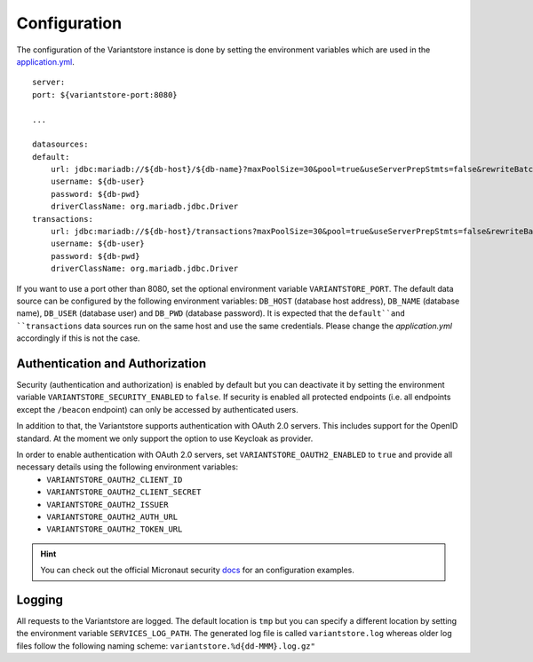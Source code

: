Configuration
=============
The configuration of the Variantstore instance is done by setting the environment variables which are used in the `application.yml <https://github.com/qbicsoftware/oncostore-proto-project/blob/development/src/main/resources/application.yml>`_.

::

    server:
    port: ${variantstore-port:8080}

    ...

    datasources:
    default:
        url: jdbc:mariadb://${db-host}/${db-name}?maxPoolSize=30&pool=true&useServerPrepStmts=false&rewriteBatchedStatements=true
        username: ${db-user}
        password: ${db-pwd}
        driverClassName: org.mariadb.jdbc.Driver
    transactions:
        url: jdbc:mariadb://${db-host}/transactions?maxPoolSize=30&pool=true&useServerPrepStmts=false&rewriteBatchedStatements=true
        username: ${db-user}
        password: ${db-pwd}
        driverClassName: org.mariadb.jdbc.Driver

If you want to use a port other than 8080, set the optional environment variable ``VARIANTSTORE_PORT``. The default data source can be configured by the following environment variables: ``DB_HOST`` (database host address), ``DB_NAME`` (database name), ``DB_USER`` (database user) and ``DB_PWD`` (database password).
It is expected that the ``default``and ``transactions`` data sources run on the same host and use the same credentials. Please change the `application.yml` accordingly if this is not the case.


Authentication and Authorization
--------------------------------
Security (authentication and authorization) is enabled by default but you can deactivate it by setting the environment variable ``VARIANTSTORE_SECURITY_ENABLED`` to ``false``. If security is enabled all protected endpoints (i.e. all endpoints except the ``/beacon`` endpoint) can only be accessed by authenticated users.

In addition to that, the Variantstore supports authentication with OAuth 2.0 servers. This includes support for the OpenID standard. At the moment we only support the option to use Keycloak as provider. 

In order to enable authentication with OAuth 2.0 servers, set ``VARIANTSTORE_OAUTH2_ENABLED`` to ``true`` and provide all necessary details using the following environment variables:
 * ``VARIANTSTORE_OAUTH2_CLIENT_ID``
 * ``VARIANTSTORE_OAUTH2_CLIENT_SECRET``
 * ``VARIANTSTORE_OAUTH2_ISSUER``
 * ``VARIANTSTORE_OAUTH2_AUTH_URL``
 * ``VARIANTSTORE_OAUTH2_TOKEN_URL``

.. hint::

    You can check out the official Micronaut security `docs <https://micronaut-projects.github.io/micronaut-security/latest/guide/#oauth>`_ for an configuration examples.


Logging
-------
All requests to the Variantstore are logged. The default location is ``tmp`` but you can specify a different location by setting the environment variable ``SERVICES_LOG_PATH``. The generated log file is called ``variantstore.log`` whereas older log files follow the following naming scheme: ``variantstore.%d{dd-MMM}.log.gz"``
